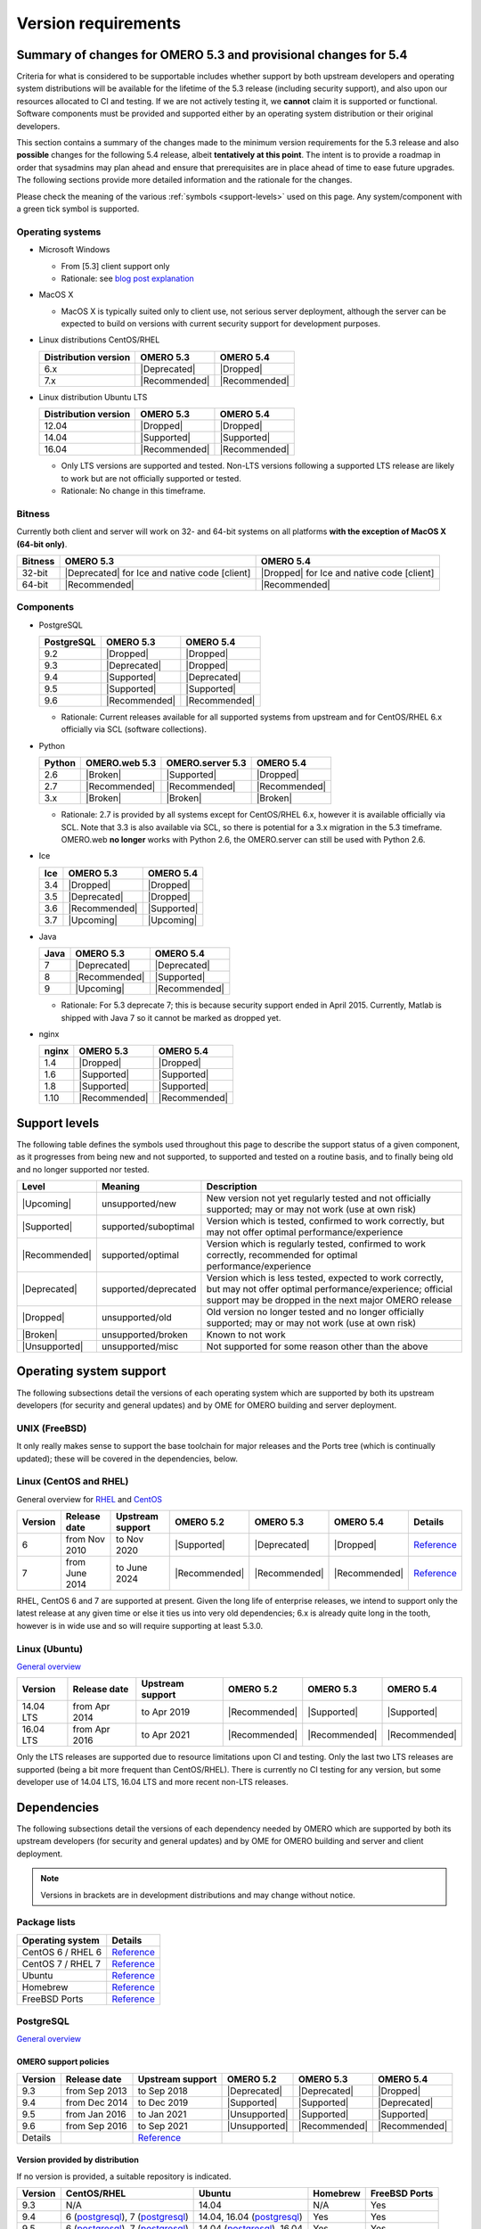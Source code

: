 ********************
Version requirements
********************

Summary of changes for OMERO 5.3 and provisional changes for 5.4
================================================================

Criteria for what is considered to be supportable includes whether
support by both upstream developers and operating system distributions
will be available for the lifetime of the 5.3 release (including
security support), and also upon our resources allocated to CI and
testing. If we are not actively testing it, we **cannot** claim it is
supported or functional. Software components must be provided and
supported either by an operating system distribution or their original
developers.

This section contains a summary of the changes made to the minimum
version requirements for the 5.3 release and also **possible** changes for
the following 5.4 release, albeit **tentatively at this point**. The
intent is to provide a roadmap in order that sysadmins may plan ahead
and ensure that prerequisites are in place ahead of time to ease
future upgrades. The following sections provide more detailed
information and the rationale for the changes.

Please check the meaning of the various :ref:`symbols <support-levels>` used
on this page. Any system/component with a green tick symbol is supported.

Operating systems
-----------------

* Microsoft Windows

  * From [5.3] client support only
  * Rationale: see `blog post explanation <http://blog.openmicroscopy.org/tech-issues/future-plans/deployment/2016/03/22/windows-support/>`_

* MacOS X

  * MacOS X is typically suited only to client use, not serious server
    deployment, although the server can be expected to build on versions with
    current security support for development purposes.

* Linux distributions CentOS/RHEL

  .. list-table::
     :header-rows: 1

     * - Distribution version
       - OMERO 5.3
       - OMERO 5.4
     * - 6.x
       - |Deprecated|
       - |Dropped|
     * - 7.x
       - |Recommended|
       - |Recommended|

* Linux distribution Ubuntu LTS

  .. list-table::
     :header-rows: 1

     * - Distribution version
       - OMERO 5.3
       - OMERO 5.4
     * - 12.04
       - |Dropped|
       - |Dropped|
     * - 14.04
       - |Supported|
       - |Supported|
     * - 16.04
       - |Recommended|
       - |Recommended|
       
  * Only LTS versions are supported and tested. Non-LTS versions
    following a supported LTS release are likely to work but are not
    officially supported or tested.
  * Rationale: No change in this timeframe.

Bitness
-------

Currently both client and server will work on 32- and 64-bit systems on all
platforms **with the exception of MacOS X (64-bit only)**.

.. list-table::
   :header-rows: 1

   * - Bitness
     - OMERO 5.3
     - OMERO 5.4
   * - 32-bit
     - |Deprecated| for Ice and native code [client]
     - |Dropped| for Ice and native code [client]
   * - 64-bit
     - |Recommended|
     - |Recommended|

Components
----------

* PostgreSQL

  .. list-table::
     :header-rows: 1

     * - PostgreSQL
       - OMERO 5.3
       - OMERO 5.4
     * - 9.2
       - |Dropped|
       - |Dropped|
     * - 9.3
       - |Deprecated|
       - |Dropped|
     * - 9.4
       - |Supported|
       - |Deprecated|
     * - 9.5
       - |Supported|
       - |Supported|
     * - 9.6
       - |Recommended|
       - |Recommended|

  * Rationale: Current releases available for all supported systems
    from upstream and for CentOS/RHEL 6.x officially via SCL (software
    collections).

* Python

  .. list-table::
       :header-rows: 1

       * - Python
         - OMERO.web 5.3
         - OMERO.server 5.3
         - OMERO 5.4
       * - 2.6
         - |Broken|
         - |Supported|
         - |Dropped|
       * - 2.7
         - |Recommended|
         - |Recommended|
         - |Recommended|
       * - 3.x
         - |Broken|
         - |Broken|
         - |Broken|

  * Rationale: 2.7 is provided by all systems except for CentOS/RHEL
    6.x, however it is available officially via SCL. Note that 3.3 is
    also available via SCL, so there is potential for a 3.x migration
    in the 5.3 timeframe. OMERO.web **no longer** works with Python 2.6,
    the OMERO.server can still be used with Python 2.6.

* Ice

  .. list-table::
       :header-rows: 1

       * - Ice
         - OMERO 5.3
         - OMERO 5.4
       * - 3.4
         - |Dropped|
         - |Dropped|
       * - 3.5
         - |Deprecated|
         - |Dropped|
       * - 3.6
         - |Recommended|
         - |Supported|
       * - 3.7
         - |Upcoming|
         - |Upcoming|

* Java

  .. list-table::
       :header-rows: 1

       * - Java
         - OMERO 5.3
         - OMERO 5.4
       * - 7
         - |Deprecated|
         - |Deprecated|
       * - 8
         - |Recommended|
         - |Supported|
       * - 9
         - |Upcoming|
         - |Recommended|

  * Rationale: For 5.3 deprecate 7; this is because security support ended in April 2015.
    Currently, Matlab is shipped with Java 7 so it cannot be marked as dropped yet.

* nginx

  .. list-table::
       :header-rows: 1

       * - nginx
         - OMERO 5.3
         - OMERO 5.4
       * - 1.4
         - |Dropped|
         - |Dropped|
       * - 1.6
         - |Supported|
         - |Supported|
       * - 1.8
         - |Supported|
         - |Supported|
       * - 1.10
         - |Recommended|
         - |Recommended|

.. _support-levels:

Support levels
==============

The following table defines the symbols used throughout this page to
describe the support status of a given component, as it progresses
from being new and not supported, to supported and tested on a
routine basis, and to finally being old and no longer supported
nor tested.

.. list-table::
    :header-rows: 1

    * - Level
      - Meaning
      - Description
    * - |Upcoming|
      - unsupported/new
      - New version not yet regularly tested and not officially supported; may or may not work (use at own risk)
    * - |Supported|
      - supported/suboptimal
      - Version which is tested, confirmed to work correctly, but may not offer optimal performance/experience
    * - |Recommended|
      - supported/optimal
      - Version which is regularly tested, confirmed to work correctly, recommended for optimal performance/experience
    * - |Deprecated|
      - supported/deprecated
      - Version which is less tested, expected to work correctly, but may not offer optimal performance/experience; official support may be dropped in the next major OMERO release
    * - |Dropped|
      - unsupported/old
      - Old version no longer tested and no longer officially supported; may or may not work (use at own risk)
    * - |Broken|
      - unsupported/broken
      - Known to not work
    * - |Unsupported|
      - unsupported/misc
      - Not supported for some reason other than the above

Operating system support
========================

The following subsections detail the versions of each operating system
which are supported by both its upstream developers (for security and
general updates) and by OME for OMERO building and server deployment.

UNIX (FreeBSD)
--------------

It only really makes sense to support the base toolchain for major
releases and the Ports tree (which is continually updated); these will
be covered in the dependencies, below.

Linux (CentOS and RHEL)
-----------------------

General overview for `RHEL
<https://access.redhat.com/site/articles/3078>`__ and `CentOS
<http://wiki.centos.org/FAQ/General#head-fe8a0be91ee3e7dea812e8694491e1dde5b75e6d>`__

.. list-table::
    :header-rows: 1

    * - Version
      - Release date
      - Upstream support
      - OMERO 5.2
      - OMERO 5.3
      - OMERO 5.4
      - Details
    * - 6
      - from Nov 2010
      - to Nov 2020
      - |Supported|
      - |Deprecated|
      - |Dropped|
      - `Reference <http://wiki.centos.org/FAQ/General#head-fe8a0be91ee3e7dea812e8694491e1dde5b75e6d>`__
    * - 7
      - from June 2014
      - to June 2024
      - |Recommended|
      - |Recommended|
      - |Recommended|
      - `Reference <http://wiki.centos.org/FAQ/General#head-fe8a0be91ee3e7dea812e8694491e1dde5b75e6d>`__

RHEL, CentOS 6 and 7 are supported at present. Given the long life
of enterprise releases, we intend to support only the latest release
at any given time or else it ties us into very old dependencies; 6.x
is already quite long in the tooth, however is in wide use and so will
require supporting at least 5.3.0.

Linux (Ubuntu)
--------------

`General overview <https://wiki.ubuntu.com/Releases>`__

.. list-table::
    :header-rows: 1

    * - Version
      - Release date
      - Upstream support
      - OMERO 5.2
      - OMERO 5.3
      - OMERO 5.4
    * - 14.04 LTS
      - from Apr 2014
      - to Apr 2019
      - |Recommended|
      - |Supported|
      - |Supported|
    * - 16.04 LTS
      - from Apr 2016
      - to Apr 2021
      - |Recommended|
      - |Recommended|
      - |Recommended|

Only the LTS releases are supported due to resource limitations upon
CI and testing. Only the last two LTS releases are supported (being a
bit more frequent than CentOS/RHEL). There is currently no CI testing
for any version, but some developer use of 14.04 LTS, 16.04 LTS and
more recent non-LTS releases.


Dependencies
============

The following subsections detail the versions of each dependency
needed by OMERO which are supported by both its upstream developers
(for security and general updates) and by OME for OMERO building and
server and client deployment.

.. note::
    Versions in brackets are in development distributions and may
    change without notice.

Package lists
-------------

.. list-table::
    :header-rows: 1

    * - Operating system
      - Details
    * - CentOS 6 / RHEL 6
      - `Reference <http://mirror.centos.org/centos/6/os/x86_64/Packages/>`__
    * - CentOS 7 / RHEL 7
      - `Reference <http://mirror.centos.org/centos/7/os/x86_64/Packages/>`__
    * - Ubuntu
      - `Reference <http://packages.ubuntu.com/search?keywords=foo&searchon=names&suite=all&section=all>`__
    * - Homebrew
      - `Reference <https://github.com/Homebrew/homebrew-core/tree/master/Formula>`__
    * - FreeBSD Ports
      - `Reference <http://svnweb.freebsd.org/ports/head/>`__


PostgreSQL
----------

`General overview <http://www.postgresql.org/support/versioning/>`__

OMERO support policies
^^^^^^^^^^^^^^^^^^^^^^

.. list-table::
    :header-rows: 1

    * - Version
      - Release date
      - Upstream support
      - OMERO 5.2
      - OMERO 5.3
      - OMERO 5.4
    * - 9.3
      - from Sep 2013
      - to Sep 2018
      - |Deprecated|
      - |Deprecated|
      - |Dropped|
    * - 9.4
      - from Dec 2014
      - to Dec 2019
      - |Supported|
      - |Supported|
      - |Deprecated|
    * - 9.5
      - from Jan 2016
      - to Jan 2021
      - |Unsupported|
      - |Supported|
      - |Supported|
    * - 9.6
      - from Sep 2016
      - to Sep 2021
      - |Unsupported|
      - |Recommended|
      - |Recommended|
    * - Details
      - 
      - `Reference <http://www.postgresql.org/support/versioning/>`__
      - 
      - 
      - 

Version provided by distribution
^^^^^^^^^^^^^^^^^^^^^^^^^^^^^^^^
If no version is provided, a suitable repository is indicated.

.. list-table::
    :header-rows: 1

    * - Version
      - CentOS/RHEL
      - Ubuntu
      - Homebrew
      - FreeBSD Ports
    * - 9.3
      - N/A
      - 14.04
      - N/A
      - Yes
    * - 9.4
      - 6 (`postgresql <http://yum.postgresql.org/9.4/redhat/rhel-6-x86_64/>`__), 7 (`postgresql <https://yum.postgresql.org/9.4/redhat/rhel-7-x86_64/>`__)
      - 14.04, 16.04 (`postgresql <https://apt.postgresql.org/pub/repos/apt/>`__)
      - Yes
      - Yes
    * - 9.5
      - 6 (`postgresql <http://yum.postgresql.org/9.5/redhat/rhel-6-x86_64/>`__), 7 (`postgresql <https://yum.postgresql.org/9.5/redhat/rhel-7-x86_64/>`__)
      - 14.04 (`postgresql <https://apt.postgresql.org/pub/repos/apt/>`__), 16.04
      - Yes
      - Yes
    * - 9.6
      - 6 (`postgresql <http://yum.postgresql.org/9.6/redhat/rhel-6-x86_64/>`__), 7 (`postgresql <https://yum.postgresql.org/9.6/redhat/rhel-7-x86_64/>`__)
      - 14.04, 16.04 (`postgresql <https://apt.postgresql.org/pub/repos/apt/>`__)
      - Yes
      - Yes
    * - Details
      - 
      - `Reference <http://packages.ubuntu.com/search?keywords=postgresql&searchon=names&suite=all&section=all>`__
      - 
      - 

The PostgreSQL project provides `packages
<http://www.postgresql.org/download/>`__ for supported platforms.
Therefore distribution support is not critical since 9.4, 9.5 and 9.6 are
available for all platforms.

.. _python-requirements:

Python
------

OMERO support policies
^^^^^^^^^^^^^^^^^^^^^^

.. list-table::
    :header-rows: 1

    * - Version
      - Release date
      - Upstream support
      - OMERO 5.2
      - OMERO 5.3
      - OMERO 5.4
      - Details
    * - 2.6
      - from Oct 2008
      - to Oct 2013
      - |Deprecated|
      - |Dropped| [1]_ 
        |Supported| [2]_ 
      - |Dropped|
      - `PEP 361 <https://www.python.org/dev/peps/pep-0361/>`__
    * - 2.7
      - from Jul 2010
      - to 2020
      - |Recommended|
      - |Recommended|
      - |Recommended|
      - `PEP 373 <https://www.python.org/dev/peps/pep-0373/>`__
    * - 3.2
      - from Feb 2011
      - to Feb 2016
      - |Broken|
      - |Broken|
      - |Broken|
      - `PEP 392 <https://www.python.org/dev/peps/pep-0392/>`__
    * - 3.3
      - from Sep 2012
      - to Sep 2017
      - |Broken|
      - |Broken|
      - |Broken|
      - `PEP 398 <https://www.python.org/dev/peps/pep-0398/>`__
    * - 3.4
      - from Mar 2014
      - TBA
      - |Broken|
      - |Broken|
      - |Broken|
      - `PEP 429 <https://www.python.org/dev/peps/pep-0429/>`__
    * - 3.5
      - from Sept 2015
      - TBA
      - |Broken|
      - |Broken|
      - |Broken|
      - `PEP 478 <https://www.python.org/dev/peps/pep-0478/>`__
    * - 3.6
      - from Dec 2016
      - TBA
      - |Broken|
      - |Broken|
      - |Broken|
      - `PEP 494 <https://www.python.org/dev/peps/pep-0494/>`__

.. [1] For OMERO.web, Python 2.7 is the minimum supported version.
.. [2] For OMERO.py and OMERO.server, Python 2.6 is the minimum supported version.


Version provided by distribution
^^^^^^^^^^^^^^^^^^^^^^^^^^^^^^^^

.. list-table::
    :header-rows: 1

    * - Version
      - CentOS/RHEL
      - Ubuntu
      - Homebrew
      - FreeBSD Ports
    * - 2.6
      - 6
      - 10.04
      - N/A
      - Yes
    * - 2.7
      - 7
      - 14.04, 16.04
      - Yes
      - Yes
    * - 3.2
      - N/A
      - N/A
      - N/A
      - Yes
    * - 3.3
      - N/A
      - N/A
      - N/A
      - Yes
    * - 3.4
      - N/A
      - 14.04
      - N/A
      - Yes
    * - 3.5
      - N/A
      - 16.04
      - N/A
      - Yes
    * - 3.6
      - N/A
      - N/A
      - Yes
      - Yes
    * - Details
      - 
      - `Python 2 <http://packages.ubuntu.com/search?keywords=python2&searchon=names&suite=all&section=all>`__
        `Python 3 <http://packages.ubuntu.com/search?keywords=python3&searchon=names&suite=all&section=all>`__
      - 
      - 

At the moment 2.7 support is present upstream for the foreseeable
future; 3.x versions continue to be released and retired regularly in
parallel. The limiting factor will be distribution support for 2.7 as
major packages are slowly switching to 3.x, and this might cause
problems if our python module dependencies are no longer available
without major effort.

The supported version of the Django module used by OMERO.web (1.8)
requires Python 2.7. The older version (1.6) will work with Python
2.6 but lacks security support, and is consequently not recommended
for production use.

.. _ice-requirements:

Ice
---

:zeroc:`General overview <download.html>`

OMERO support policies
^^^^^^^^^^^^^^^^^^^^^^

.. list-table::
    :header-rows: 1

    * - Version
      - Release date
      - Upstream support
      - OMERO 5.2
      - OMERO 5.3
      - OMERO 5.4
      - Details
    * - 3.5
      - from Mar 2013
      - to Oct 2013
      - |Recommended|
      - |Deprecated|
      - |Dropped|
      - :zerocforum:`3.5 <announcements/6093-ice-3-5-0-released>`
        :zerocforum:`3.5.1 <announcements/6283-ice-3-5-1-released>`
    * - 3.6
      - from June 2015
      - to TBA
      - |Supported|
      - |Recommended|
      - |Supported|
      - :zerocforum:`3.6.0, <announcements/6631-ice-3-6-0-and-ice-touch-3-6-0-released>`
        (:zerocforum:`3.6.1 <announcements/45941-ice-3-6-0-and-ice-touch-3-6-1-released>` |Broken|)
        :zerocforum:`3.6.2 <announcements/46347-ice-ice-e-and-ice-touch-3-6-2-released>`
        :zerocforum:`3.6.3 <announcements/46475-ice-ice-e-and-ice-touch-3-6-3-released>`
    * - 3.7
      - from TBA
      - to TBA
      - |Unsupported|
      - |Upcoming|
      - |Recommended|
      -

Version provided by distribution
^^^^^^^^^^^^^^^^^^^^^^^^^^^^^^^^
If no version is provided, a suitable repository is indicated.

.. list-table::
    :header-rows: 1

    * - Version
      - CentOS/RHEL
      - Ubuntu
      - Homebrew
      - FreeBSD Ports
    * - 3.5
      - 6, 7 (`zeroc <https://zeroc.com/distributions/ice/3.5/>`__)
      - 14.04, 16.04
      - N/A
      - N/A
    * - 3.6
      - 6, 7 (`zeroc <https://zeroc.com/distributions/ice/>`__)
      - 14.04, 16.04 (`zeroc <https://zeroc.com/distributions/ice/>`__)
      - Yes
      - Yes
    * - 3.7
      - N/A
      - N/A
      - N/A
      - N/A
    * - Details
      -
      - `Reference <http://packages.ubuntu.com/search?keywords=ice&searchon=names&suite=all&section=all>`__
      -
      -

Java
----

`General overview <http://www.oracle.com/technetwork/java/eol-135779.html>`__

OMERO support policies
^^^^^^^^^^^^^^^^^^^^^^

.. list-table::
    :header-rows: 1

    * - Version
      - Release date
      - Upstream support
      - OMERO 5.2
      - OMERO 5.3
      - OMERO 5.4
      - Details
    * - 7
      - from Jul 2011
      - to Apr 2015
      - |Deprecated|
      - |Deprecated|
      - |Dropped|
      - `Reference <http://www.oracle.com/technetwork/java/eol-135779.html>`__
    * - 8
      - from Mar 2014
      - to Mar 2017
      - |Recommended|
      - |Recommended|
      - |Supported|
      - `Reference <http://www.oracle.com/technetwork/java/eol-135779.html>`__
    * - 9
      - TBA
      - TBA
      - |Unsupported|
      - |Upcoming|
      - |Recommended|
      - 

Version provided by distribution
^^^^^^^^^^^^^^^^^^^^^^^^^^^^^^^^

.. list-table::
    :header-rows: 1

    * - Version
      - CentOS/RHEL
      - Ubuntu
      - Homebrew
      - FreeBSD Ports
    * - 7
      - 6, 7
      - 14.04
      - N/A
      - Yes
    * - 8
      - 6, 7
      - 16.04
      - N/A
      - Yes
    * - 9
      - N/A
      - N/A
      - N/A
      - N/A
    * - Details
      - 
      - `Reference <http://packages.ubuntu.com/search?keywords=jdk&searchon=names&suite=all&section=all>`__
      - 
      - 

Note that all distributions provide OpenJDK 7 and/or 8 due to
distribution restrictions by Oracle. `Oracle Java <http://www.oracle.com/technetwork/java/javase/downloads/index-jsp-138363.html>`__ may be used if
downloaded separately.

nginx
-----

`General overview <http://nginx.org/en/download.html>`__ and `roadmap
<http://trac.nginx.org/nginx/roadmap>`__

OMERO support policies
^^^^^^^^^^^^^^^^^^^^^^

.. list-table::
    :header-rows: 1

    * - Version
      - Release date
      - Upstream support
      - OMERO 5.2
      - OMERO 5.3
      - OMERO 5.4
    * - 1.4
      - from Apr 2013
      - to Mar 2014
      - |Deprecated|
      - |Dropped|
      - |Dropped|
    * - 1.6
      - from Apr 2014
      - to Apr 2015
      - |Supported|
      - |Deprecated|
      - |Dropped|
    * - 1.8
      - from Apr 2015
      - to Jan 2016
      - |Supported|
      - |Deprecated|
      - |Dropped|
    * - 1.10
      - from April 2016
      - TBA
      - |Recommended|
      - |Recommended|
      - |Supported|

Version provided by distribution
^^^^^^^^^^^^^^^^^^^^^^^^^^^^^^^^
If no version is provided, a suitable repository is indicated.

.. list-table::
    :header-rows: 1

    * - Version
      - CentOS/RHEL
      - Ubuntu
      - Homebrew
      - FreeBSD Ports
    * - 1.6
      - N/A
      - N/A
      - N/A
      - N/A
    * - 1.8
      - N/A
      - N/A
      - N/A
      - N/A
    * - 1.10
      - 6 (`EPEL <https://dl.fedoraproject.org/pub/epel/6/x86_64/>`__), 7 (`EPEL <https://dl.fedoraproject.org/pub/epel/7/x86_64/n/>`__)
      - 14.04 (`nginx <https://launchpad.net/~nginx/+archive/ubuntu/stable>`__), 16.04
      - Yes
      - Yes
    * - Details
      - 
      - 
      - `Reference <http://packages.ubuntu.com/search?keywords=nginx&searchon=names&suite=all&section=all>`__
      - 
